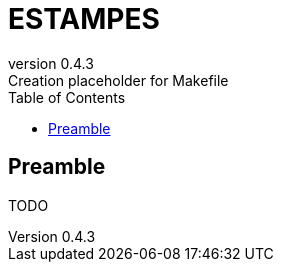 = ESTAMPES
:email: julien.bloino@sns.it
:revnumber: 0.4.3
:revremark: Creation placeholder for Makefile
:toc: left
:toclevels: 3
:icons: font
:stem:
:pygments-style: native

:Gaussian: pass:q[G[small]##AUSSIAN##]
:Estampes: pass:q[E[small]##STAMPES##]

== Preamble

TODO